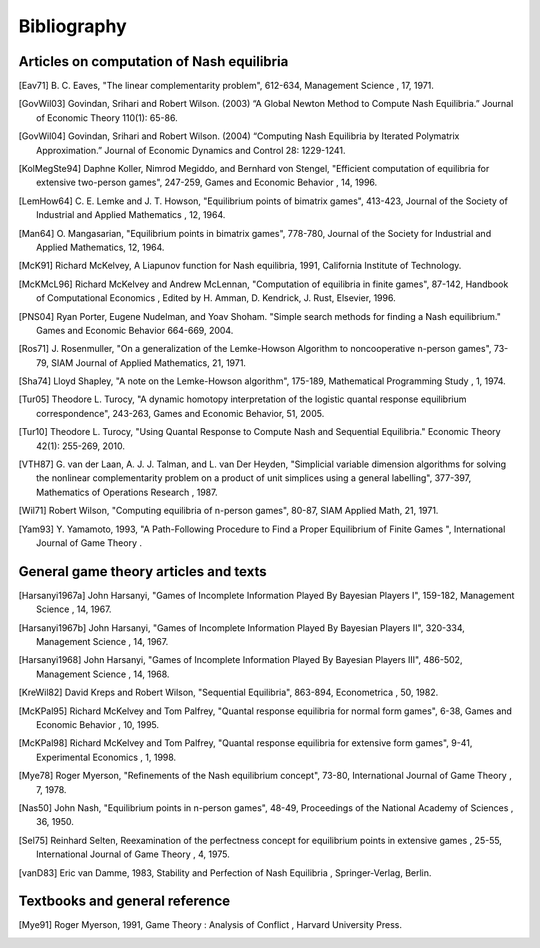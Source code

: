 Bibliography
============


Articles on computation of Nash equilibria
------------------------------------------

.. [Eav71] B. C. Eaves, "The linear complementarity problem", 612-634,
   Management Science , 17, 1971.

.. [GovWil03] Govindan, Srihari and Robert Wilson. (2003)
   “A Global Newton Method to Compute Nash Equilibria.” 
   Journal of Economic Theory 110(1): 65-86.

.. [GovWil04] Govindan, Srihari and Robert Wilson. (2004)
   “Computing Nash Equilibria by Iterated Polymatrix Approximation.”
   Journal of Economic Dynamics and Control 28: 1229-1241.

.. [KolMegSte94] Daphne Koller, Nimrod Megiddo, and Bernhard von Stengel,
   "Efficient computation of equilibria for extensive two-person games",
   247-259, Games and Economic Behavior , 14, 1996.

.. [LemHow64] C. E. Lemke and J. T. Howson, "Equilibrium points of
   bimatrix games", 413-423, Journal of the Society of Industrial and
   Applied Mathematics , 12, 1964.

.. [Man64] O. Mangasarian, "Equilibrium points in bimatrix games",
   778-780, Journal of the Society for Industrial and Applied
   Mathematics, 12, 1964.

.. [McK91] Richard McKelvey, A Liapunov function for Nash equilibria,
   1991, California Institute of Technology.

.. [McKMcL96] Richard McKelvey and Andrew McLennan, "Computation of
   equilibria in finite games", 87-142, Handbook of Computational
   Economics , Edited by H. Amman, D. Kendrick, J. Rust, Elsevier, 1996.

.. [PNS04] Ryan Porter, Eugene Nudelman, and Yoav Shoham.
   "Simple search methods for finding a Nash equilibrium."
   Games and Economic Behavior 664-669, 2004.

.. [Ros71] J. Rosenmuller, "On a generalization of the Lemke-Howson
   Algorithm to noncooperative n-person games", 73-79, SIAM Journal of
   Applied Mathematics, 21, 1971.

.. [Sha74] Lloyd Shapley, "A note on the Lemke-Howson algorithm", 175-189,
   Mathematical Programming Study , 1, 1974.

.. [Tur05] Theodore L. Turocy, "A dynamic homotopy interpretation of the
   logistic quantal response equilibrium correspondence", 243-263, Games
   and Economic Behavior, 51, 2005.

.. [Tur10] Theodore L. Turocy, "Using Quantal Response to Compute 
   Nash and Sequential Equilibria." Economic Theory 42(1): 255-269, 2010.

.. [VTH87] G. van der Laan, A. J. J. Talman, and L. van Der Heyden,
   "Simplicial variable dimension algorithms for solving the nonlinear
   complementarity problem on a product of unit simplices using a general
   labelling", 377-397, Mathematics of Operations Research , 1987.

.. [Wil71] Robert Wilson, "Computing equilibria of n-person games", 80-87,
   SIAM Applied Math, 21, 1971.

.. [Yam93] Y. Yamamoto, 1993, "A Path-Following Procedure to Find a Proper
   Equilibrium of Finite Games ", International Journal of Game Theory .



General game theory articles and texts
--------------------------------------

.. [Harsanyi1967a] John Harsanyi, "Games of Incomplete Information Played
   By Bayesian Players I", 159-182, Management Science , 14, 1967.

.. [Harsanyi1967b] John Harsanyi, "Games of Incomplete Information Played
   By Bayesian Players II", 320-334, Management Science , 14, 1967.

.. [Harsanyi1968] John Harsanyi, "Games of Incomplete Information Played
   By Bayesian Players III", 486-502, Management Science , 14, 1968.

.. [KreWil82] David Kreps and Robert Wilson, "Sequential Equilibria",
   863-894, Econometrica , 50, 1982.

.. [McKPal95] Richard McKelvey and Tom Palfrey, "Quantal response
   equilibria for normal form games", 6-38, Games and Economic Behavior ,
   10, 1995.

.. [McKPal98] Richard McKelvey and Tom Palfrey, "Quantal response
   equilibria for extensive form games", 9-41, Experimental Economics ,
   1, 1998.

.. [Mye78] Roger Myerson, "Refinements of the Nash equilibrium concept",
   73-80, International Journal of Game Theory , 7, 1978.

.. [Nas50] John Nash, "Equilibrium points in n-person games", 48-49,
   Proceedings of the National Academy of Sciences , 36, 1950.

.. [Sel75] Reinhard Selten, Reexamination of the perfectness concept for
   equilibrium points in extensive games , 25-55, International Journal
   of Game Theory , 4, 1975.

.. [vanD83] Eric van Damme, 1983, Stability and Perfection of Nash
   Equilibria , Springer-Verlag, Berlin.



Textbooks and general reference
-------------------------------

.. [Mye91] Roger Myerson, 1991, Game Theory : Analysis of Conflict ,
   Harvard University Press.

